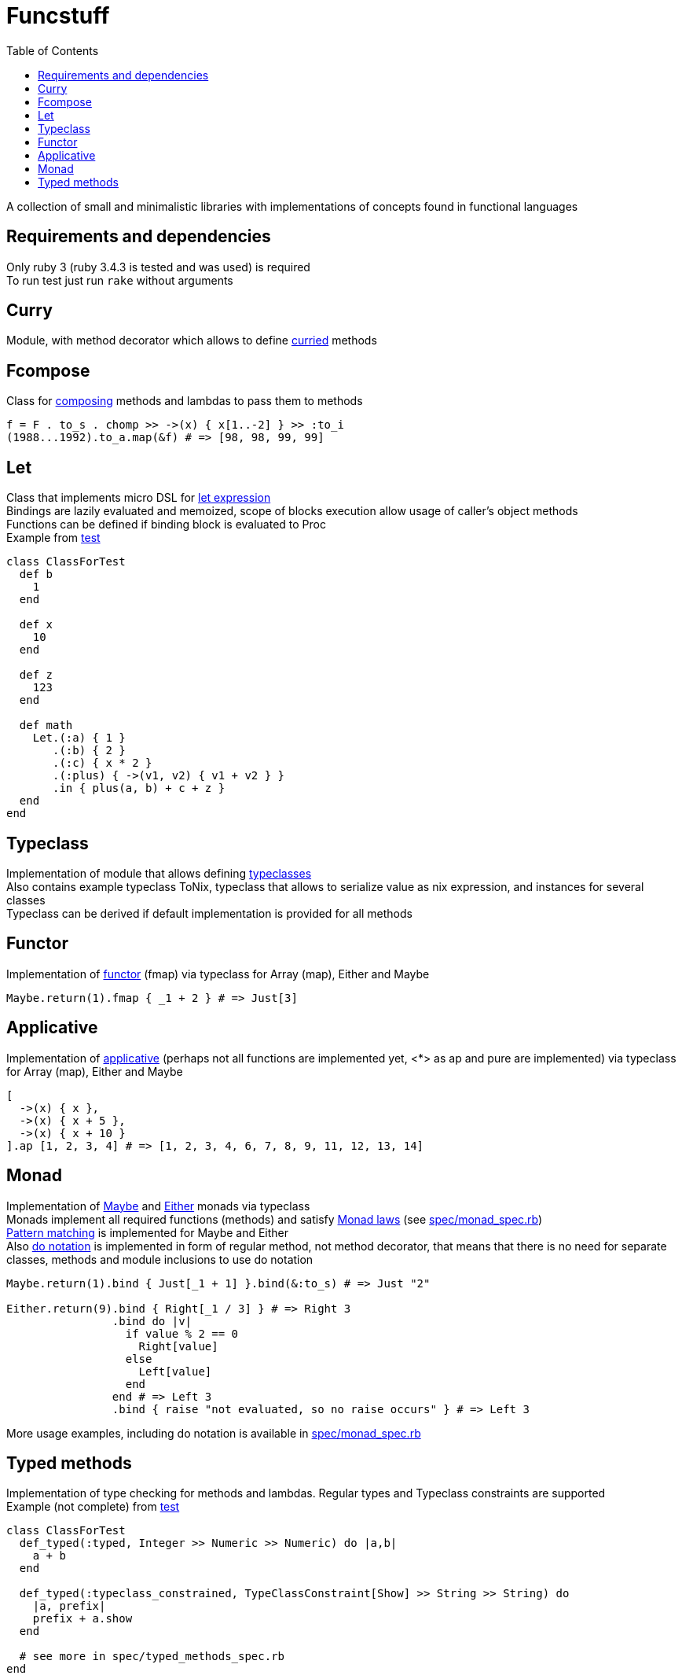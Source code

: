 = Funcstuff
:reproducible:
:toc:

A collection of small and minimalistic libraries with implementations of concepts found in functional languages

== Requirements and dependencies

Only ruby 3 (ruby 3.4.3 is tested and was used) is required
 +
To run test just run `rake` without arguments


== Curry

Module, with method decorator which allows to define https://en.wikipedia.org/wiki/Curried[curried] methods

== Fcompose

Class for https://en.wikipedia.org/wiki/Function_composition_(computer_science)[composing] methods and lambdas to pass them to methods

[source,ruby]
----
f = F . to_s . chomp >> ->(x) { x[1..-2] } >> :to_i
(1988...1992).to_a.map(&f) # => [98, 98, 99, 99]
----

== Let

Class that implements micro DSL for https://en.wikipedia.org/wiki/Let_expression[let expression]
 +
Bindings are lazily evaluated and memoized, scope of blocks execution allow usage of caller's object methods
 +
Functions can be defined if binding block is evaluated to Proc
 +
Example from link:spec/let_spec.rb[test]

[source,ruby]
----
class ClassForTest
  def b
    1
  end

  def x
    10
  end

  def z
    123
  end

  def math
    Let.(:a) { 1 }
       .(:b) { 2 }
       .(:c) { x * 2 }
       .(:plus) { ->(v1, v2) { v1 + v2 } }
       .in { plus(a, b) + c + z }
  end
end
----

== Typeclass

Implementation of module that allows defining https://en.wikipedia.org/wiki/Typeclass[typeclasses]
 +
Also contains example typeclass ToNix, typeclass that allows to serialize value as nix expression, and instances for several classes
 +
Typeclass can be derived if default implementation is provided for all methods

== Functor

Implementation of https://en.wikipedia.org/wiki/Functor_(functional_programming)[functor] (fmap) via typeclass for Array (map), Either and Maybe

[source,ruby]
----
Maybe.return(1).fmap { _1 + 2 } # => Just[3]
----

== Applicative

Implementation of https://wiki.haskell.org/Applicative_functor[applicative] (perhaps not all functions are implemented yet, <*> as ap and pure are implemented) via typeclass for Array (map), Either and Maybe

[source,ruby]
----
[
  ->(x) { x },
  ->(x) { x + 5 },
  ->(x) { x + 10 }
].ap [1, 2, 3, 4] # => [1, 2, 3, 4, 6, 7, 8, 9, 11, 12, 13, 14]
----

== Monad

Implementation of https://en.wikipedia.org/wiki/Maybe_monad[Maybe] and https://hackage.haskell.org/package/base-4.21.0.0/docs/Prelude.html#t:Either[Either] monads via typeclass
 +
Monads implement all required functions (methods) and satisfy https://wiki.haskell.org/index.php?title=Monad_laws[Monad laws] (see link:spec/monad_spec.rb[])
 +
https://docs.ruby-lang.org/en/master/syntax/pattern_matching_rdoc.html[Pattern matching] is implemented for Maybe and Either
 +
Also https://en.wikibooks.org/wiki/Haskell/do_notation[do notation] is implemented in form of regular method, not method decorator, that means that there is no need for separate classes, methods and module inclusions to use do notation

[source,ruby]
----
Maybe.return(1).bind { Just[_1 + 1] }.bind(&:to_s) # => Just "2"

Either.return(9).bind { Right[_1 / 3] } # => Right 3
                .bind do |v|
                  if value % 2 == 0
                    Right[value]
                  else
                    Left[value]
                  end
                end # => Left 3
                .bind { raise "not evaluated, so no raise occurs" } # => Left 3

----
More usage examples, including do notation is available in link:spec/monad_spec.rb[]


== Typed methods

Implementation of type checking for methods and lambdas. Regular types and Typeclass constraints are supported
 +
Example (not complete) from link:spec/typed_methods_spec.rb[test]

[source,ruby]
----
class ClassForTest
  def_typed(:typed, Integer >> Numeric >> Numeric) do |a,b|
    a + b
  end

  def_typed(:typeclass_constrained, TypeClassConstraint[Show] >> String >> String) do
    |a, prefix|
    prefix + a.show
  end

  # see more in spec/typed_methods_spec.rb
end
----

